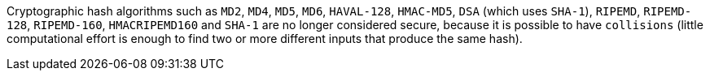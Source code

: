 Cryptographic hash algorithms such as ``++MD2++``, ``++MD4++``, ``++MD5++``, ``++MD6++``, ``++HAVAL-128++``, ``++HMAC-MD5++``, ``++DSA++`` (which uses ``++SHA-1++``), ``++RIPEMD++``, ``++RIPEMD-128++``, ``++RIPEMD-160++``, ``++HMACRIPEMD160++`` and ``++SHA-1++`` are no longer considered secure, because it is possible to have ``++collisions++`` (little computational effort is enough to find two or more different inputs that produce the same hash).
